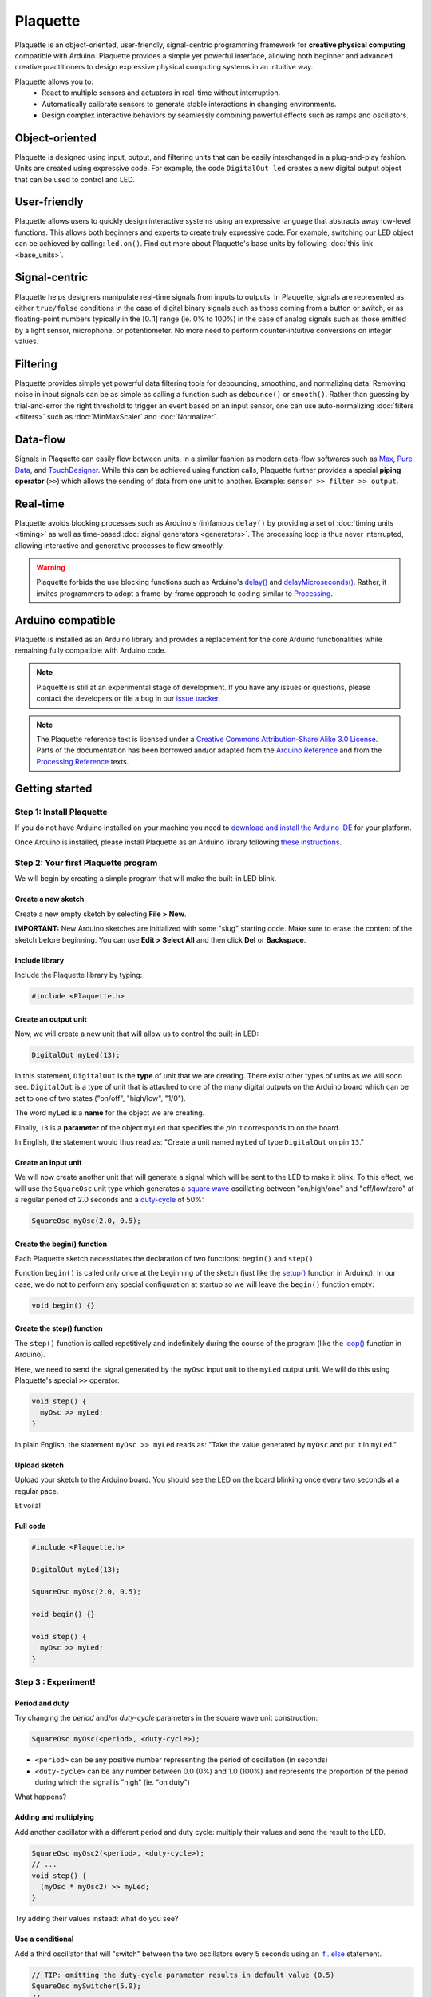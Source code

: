 .. title: Plaquette documentation

Plaquette
=========

Plaquette is an object-oriented, user-friendly, signal-centric programming
framework for **creative physical computing** compatible with Arduino. Plaquette
provides a simple yet powerful interface, allowing both beginner and advanced
creative practitioners to design expressive physical computing systems in an intuitive way.

Plaquette allows you to:
 * React to multiple sensors and actuators in real-time without interruption.
 * Automatically calibrate sensors to generate stable interactions in changing environments.
 * Design complex interactive behaviors by seamlessly combining powerful effects such as ramps and oscillators.

Object-oriented
---------------

Plaquette is designed using input, output, and filtering units that can be
easily interchanged in a plug-and-play fashion. Units are created using expressive
code. For example, the code ``DigitalOut led`` creates a new digital output object
that can be used to control and LED.

User-friendly
-------------

Plaquette allows users to quickly design interactive systems using an expressive
language that abstracts away low-level functions. This allows both beginners and
experts to create truly expressive code. For example, switching our LED
object can be achieved by calling: ``led.on()``. Find out more about Plaquette's
base units by following :doc:`this link <base_units>`.

Signal-centric
--------------

Plaquette helps designers manipulate real-time signals from inputs to outputs.
In Plaquette, signals are represented as either ``true/false`` conditions in the
case of digital binary signals such as those coming from a button or switch, or as
floating-point numbers typically in the [0..1] range (ie. 0% to 100%) in the case
of analog signals such as those emitted by a light sensor, microphone, or
potentiometer. No more need to perform counter-intuitive conversions on integer
values.

Filtering
---------

Plaquette provides simple yet powerful data filtering tools for debouncing,
smoothing, and normalizing data. Removing noise in input signals can be as simple as
calling a function such as ``debounce()`` or ``smooth()``. Rather than guessing by
trial-and-error the right threshold to trigger an event based on an input sensor,
one can use auto-normalizing :doc:`filters <filters>` such as :doc:`MinMaxScaler` and :doc:`Normalizer`.

Data-flow
---------

Signals in Plaquette can easily flow between units, in a similar fashion as modern
data-flow softwares such as `Max <https://cycling74.com/products/max>`_,
`Pure Data <https://puredata.info>`_, and `TouchDesigner <https://derivative.ca>`_.
While this can be achieved using function calls, Plaquette further provides a
special **piping operator** (``>>``) which allows the sending of data from one unit
to another. Example: ``sensor >> filter >> output``.

Real-time
---------

Plaquette avoids blocking processes such as Arduino's (in)famous ``delay()`` by
providing a set of :doc:`timing units <timing>` as well as time-based
:doc:`signal generators <generators>`. The processing loop is thus never interrupted,
allowing interactive and generative processes to flow smoothly.

.. warning::
  Plaquette forbids the use blocking functions such as Arduino's `delay() <https://www.arduino.cc/reference/en/language/functions/time/delay/>`_
  and `delayMicroseconds() <https://www.arduino.cc/reference/en/language/functions/time/delaymicroseconds/>`_.
  Rather, it invites programmers to adopt a frame-by-frame approach to coding
  similar to `Processing <https://processing.org/>`_.

Arduino compatible
------------------

Plaquette is installed as an Arduino library and provides a replacement for the
core Arduino functionalities while remaining fully compatible with Arduino code.

.. note::
  Plaquette is still at an experimental stage of development. If you
  have any issues or questions, please contact the developers or file
  a bug in our `issue tracker`_.
.. _issue tracker: https://github.com/SofaPirate/Plaquette/issues

.. note::
  The Plaquette reference text is licensed under a `Creative Commons Attribution-Share
  Alike 3.0 License <https://creativecommons.org/licenses/by-sa/3.0/>`_. Parts of
  the documentation has been borrowed and/or adapted from the `Arduino Reference
  <https://www.arduino.cc/reference/en/>`_ and from the `Processing Reference
  <https://processing.org/reference/>`_ texts.

Getting started
---------------

Step 1: Install Plaquette
~~~~~~~~~~~~~~~~~~~~~~~~~

If you do not have Arduino installed on your machine you need to
`download and install the Arduino
IDE <https://www.arduino.cc/en/Main/Software>`__ for your platform.

Once Arduino is installed, please install Plaquette as an Arduino
library following `these
instructions <https://www.arduino.cc/en/Guide/Libraries>`__.

Step 2: Your first Plaquette program
~~~~~~~~~~~~~~~~~~~~~~~~~~~~~~~~~~~~

We will begin by creating a simple program that will make the built-in
LED blink.

Create a new sketch
^^^^^^^^^^^^^^^^^^^

Create a new empty sketch by selecting **File > New**.

**IMPORTANT:** New Arduino sketches are initialized with some "slug"
starting code. Make sure to erase the content of the sketch before
beginning. You can use **Edit > Select All** and then click **Del** or
**Backspace**.

Include library
^^^^^^^^^^^^^^^

Include the Plaquette library by typing:

.. code:: cpp

    #include <Plaquette.h>

Create an output unit
^^^^^^^^^^^^^^^^^^^^^

Now, we will create a new unit that will allow us to control the
built-in LED:

.. code:: cpp

    DigitalOut myLed(13);

In this statement, ``DigitalOut`` is the **type** of unit that we are
creating. There exist other types of units as we will soon see.
``DigitalOut`` is a type of unit that is attached to one of the many
digital outputs on the Arduino board which can be set to one of two
states ("on/off", "high/low", "1/0").

The word ``myLed`` is a **name** for the object we are creating.

Finally, ``13`` is a **parameter** of the object ``myLed`` that
specifies the *pin* it corresponds to on the board.

In English, the statement would thus read as: "Create a unit named
``myLed`` of type ``DigitalOut`` on pin ``13``."

Create an input unit
^^^^^^^^^^^^^^^^^^^^

We will now create another unit that will generate a signal which will
be sent to the LED to make it blink. To this effect, we will use the
``SquareOsc`` unit type which generates a `square
wave <https://en.wikipedia.org/wiki/Square_wave>`__ oscillating between
"on/high/one" and "off/low/zero" at a regular period of 2.0 seconds and
a `duty-cycle <https://en.wikipedia.org/wiki/Duty_cycle>`__ of 50%:

.. code:: cpp

    SquareOsc myOsc(2.0, 0.5);

Create the begin() function
^^^^^^^^^^^^^^^^^^^^^^^^^^^

Each Plaquette sketch necessitates the declaration of two functions:
``begin()`` and ``step()``.

Function ``begin()`` is called only once at the beginning of the sketch
(just like the
`setup() <https://www.arduino.cc/reference/en/language/structure/sketch/setup/>`__
function in Arduino). In our case, we do not to perform any special
configuration at startup so we will leave the ``begin()`` function
empty:

.. code:: cpp

    void begin() {}

Create the step() function
^^^^^^^^^^^^^^^^^^^^^^^^^^

The ``step()`` function is called repetitively and indefinitely during
the course of the program (like the
`loop() <https://www.arduino.cc/reference/en/language/structure/sketch/loop/>`__
function in Arduino).

Here, we need to send the signal generated by the ``myOsc`` input unit
to the ``myLed`` output unit. We will do this using Plaquette's special
``>>`` operator:

.. code:: cpp

    void step() {
      myOsc >> myLed;
    }

In plain English, the statement ``myOsc >> myLed`` reads as: "Take the
value generated by ``myOsc`` and put it in ``myLed``."

Upload sketch
^^^^^^^^^^^^^

Upload your sketch to the Arduino board. You should see the LED on the
board blinking once every two seconds at a regular pace.

Et voilà!

Full code
^^^^^^^^^

.. code:: cpp

    #include <Plaquette.h>

    DigitalOut myLed(13);

    SquareOsc myOsc(2.0, 0.5);

    void begin() {}

    void step() {
      myOsc >> myLed;
    }

Step 3 : Experiment!
~~~~~~~~~~~~~~~~~~~~

Period and duty
^^^^^^^^^^^^^^^

Try changing the *period* and/or *duty-cycle* parameters in the square
wave unit construction:

.. code:: cpp

    SquareOsc myOsc(<period>, <duty-cycle>);

-  ``<period>`` can be any positive number representing the period of
   oscillation (in seconds)
-  ``<duty-cycle>`` can be any number between 0.0 (0%) and 1.0 (100%)
   and represents the proportion of the period during which the signal
   is "high" (ie. "on duty")

What happens?

Adding and multiplying
^^^^^^^^^^^^^^^^^^^^^^

Add another oscillator with a different period and duty cycle: multiply
their values and send the result to the LED.

.. code:: cpp

    SquareOsc myOsc2(<period>, <duty-cycle>);
    // ...
    void step() {
      (myOsc * myOsc2) >> myLed;
    }

Try adding their values instead: what do you see?

Use a conditional
^^^^^^^^^^^^^^^^^

Add a third oscillator that will "switch" between the two oscillators
every 5 seconds using an
`if...else <https://www.arduino.cc/reference/en/language/structure/control-structure/if/>`__
statement.

.. code:: cpp

    // TIP: omitting the duty-cycle parameter results in default value (0.5)
    SquareOsc mySwitcher(5.0);
    // ...
    void step() {
      if (mySwitcher)
        myOsc >> myLed;
      else
        myOsc2 >> myLed;
    }

**ADVANCED**: You can rewrite this expression in a more compact way
using the `? : conditional
operator <https://www.tutorialspoint.com/arduino/arduino_conditional_operator.htm>`__:

.. code:: cpp

    void step() {
      (mySwitcher ? myOsc : myOsc2) >> myLed;
    }

More examples
^^^^^^^^^^^^^

You will find more examples in **File > Examples > Plaquette** including:

- Using a button
- Using an analog input such as a photocell or potentiometer
- Using an analog output
- Basic filtering (smoothing, re-scaling)
- Serial input and output

Advanced Usage
--------------

Some programmers might want to avoid rewriting their code using Plaquette's
builtin ``begin()`` and ``step()`` functions, or they may want to include Plaquette's
self-updating loop in a timer interrupt function. It is possible to do so by
including the file ``PlaquetteLib.h`` instead of ``Plaquette.h``.

One is then responsible for calling ``Plaquette.begin()`` at the beginning of the
``setup()`` function and to call ``Plaquette.step()`` at the beginning of the
``loop()`` function or inside the interrupt.

Here is an example of our blinking code rewritten using this feature:

.. code:: cpp

    #include <PlaquetteLib.h>

    using namespace pq;

    DigitalOut myLed(13);

    SquareOsc myOsc(2.0, 0.5);

    void setup() {
      Plaquette.begin();
    }

    void loop() {
      Plaquette.step();
      myOsc >> myLed;
    }


Credits
-------

Developers:

- Sofian Audry • `Website <http://sofianaudry.com>`__ • `GitHub <https://github.com/sofian>`__
- Thomas Ouellet Fredericks • `Website <http://www.t-o-f.info>`__ • `GitHub <https://github.com/thomasfredericks>`__

Plaquette's base source code was produced as part of a research project
at `labXmodal <http://xmodal.hexagram.ca>`__. A special thanks to `Chris
Salter <http://chrissalter.com>`__ for his support.

Plaquette borrows ideas from the `Arduino <https://arduino.cc>`__,
`ChucK <http://chuck.cs.princeton.edu/>`__,
`mbed <https://www.mbed.com/>`__,
`Processing <https://processing.org/>`__, and `Pure
Data <https://puredata.info/>`__.

License
-------

Plaquette is distributed under the `Gnu General Public License v
3.0 <https://www.gnu.org/licenses/gpl-3.0.en.html>`__.

The text of the Plaquette documentation is licensed under a `Creative Commons
Attribution-ShareAlike 3.0
License <https://creativecommons.org/licenses/by-sa/3.0/>`__. Parts of
the text was copied and/or adapted from the `Arduino documentation <https://www.arduino.cc/>`_. Code
samples in the guide are released into the public domain.
